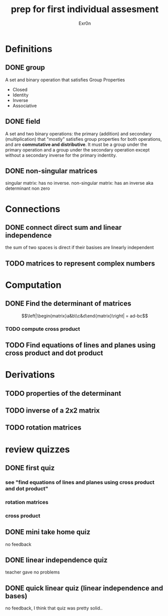 #+TITLE: prep for first individual assesment
#+AUTHOR: Exr0n
* Definitions
** DONE group
   CLOSED: [2020-10-24 Sat 11:23]
   A set and binary operation that satisfies Group Properties
   - Closed
   - Identity
   - Inverse
   - Associative
** DONE field
   CLOSED: [2020-10-24 Sat 11:23]
   A set and two binary operations: the primary (addition) and secondary (multiplication) that "mostly" satisfies group properties for both operations, and are *commutative and distributive*.
   It must be a group under the primary operation and a group under the secondary operation except without a secondary inverse for the primary indentity.
** DONE non-singular matrices
   CLOSED: [2020-10-24 Sat 11:26]
   singular matrix: has no inverse.
   non-singular matrix: has an inverse aka determinant non zero
* Connections
** DONE connect direct sum and linear independence
   CLOSED: [2020-10-24 Sat 11:28]
   the sum of two spaces is direct if their basises are linearly independent
** TODO matrices to represent complex numbers
* Computation
** DONE Find the determinant of matrices
   CLOSED: [2020-10-24 Sat 11:59]
   $$\left|\begin{matrix}a&b\\c&d\end{matrix}\right| = ad-bc$$
*** TODO compute cross product
** TODO Find equations of lines and planes using cross product and dot product
* Derivations
** TODO properties of the determinant
** TODO inverse of a 2x2 matrix
** TODO rotation matrices

* review quizzes
** DONE first quiz
   CLOSED: [2020-10-24 Sat 12:05]
*** see "find equations of lines and planes using cross product and dot product"
*** rotation matrices
*** cross product
** DONE mini take home quiz
   CLOSED: [2020-10-24 Sat 12:04]
   no feedback
** DONE linear independence quiz
   CLOSED: [2020-10-24 Sat 12:02]
   teacher gave no problems
** DONE quick linear quiz (linear independence and bases)
   CLOSED: [2020-10-24 Sat 12:01]
   no feedback, I think that quiz was pretty solid..
